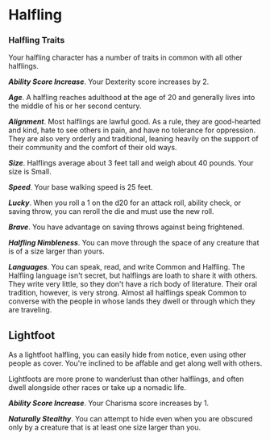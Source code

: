 * Halfling
:PROPERTIES:
:CUSTOM_ID: halfling
:END:
*** Halfling Traits
:PROPERTIES:
:CUSTOM_ID: halfling-traits
:END:
Your halfling character has a number of traits in common with all other
halflings.

*/Ability Score Increase/*. Your Dexterity score increases by 2.

*/Age/*. A halfling reaches adulthood at the age of 20 and generally
lives into the middle of his or her second century.

*/Alignment/*. Most halflings are lawful good. As a rule, they are
good-hearted and kind, hate to see others in pain, and have no tolerance
for oppression. They are also very orderly and traditional, leaning
heavily on the support of their community and the comfort of their old
ways.

*/Size/*. Halflings average about 3 feet tall and weigh about 40 pounds.
Your size is Small.

*/Speed/*. Your base walking speed is 25 feet.

*/Lucky/*. When you roll a 1 on the d20 for an attack roll, ability
check, or saving throw, you can reroll the die and must use the new
roll.

*/Brave/*. You have advantage on saving throws against being frightened.

*/Halfling Nimbleness/*. You can move through the space of any creature
that is of a size larger than yours.

*/Languages/*. You can speak, read, and write Common and Halfling. The
Halfling language isn't secret, but halflings are loath to share it with
others. They write very little, so they don't have a rich body of
literature. Their oral tradition, however, is very strong. Almost all
halflings speak Common to converse with the people in whose lands they
dwell or through which they are traveling.

** Lightfoot
:PROPERTIES:
:CUSTOM_ID: lightfoot
:END:
As a lightfoot halfling, you can easily hide from notice, even using
other people as cover. You're inclined to be affable and get along well
with others.

Lightfoots are more prone to wanderlust than other halflings, and often
dwell alongside other races or take up a nomadic life.

*/Ability Score Increase/*. Your Charisma score increases by 1.

*/Naturally Stealthy/*. You can attempt to hide even when you are
obscured only by a creature that is at least one size larger than you.
